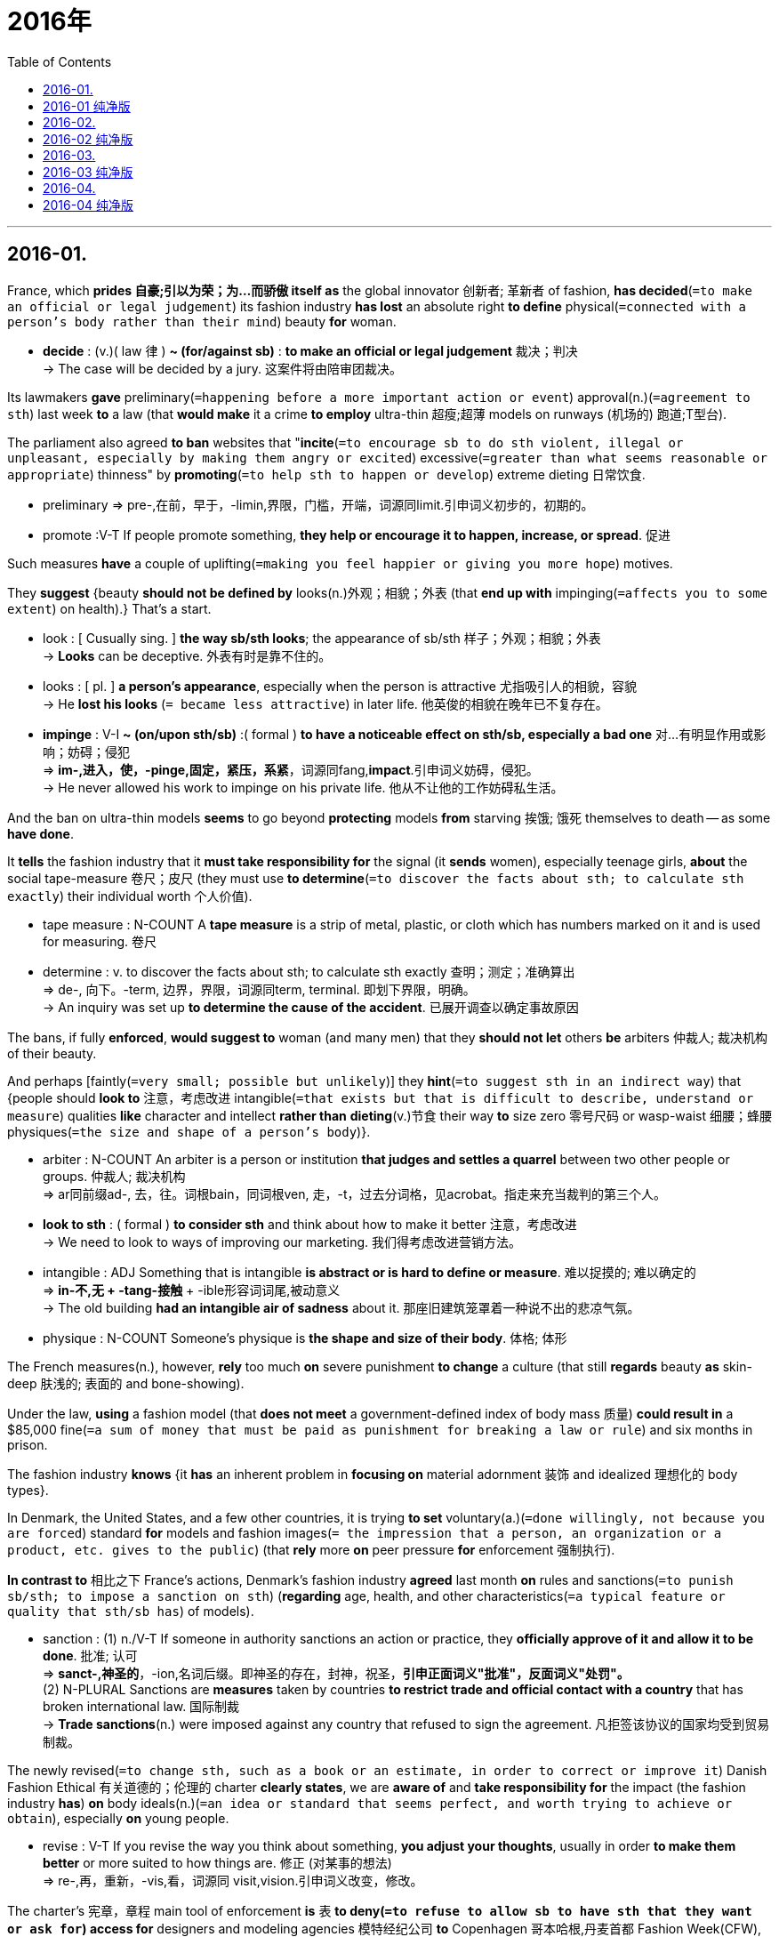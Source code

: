 
= 2016年
:toc:

---

## 2016-01.

France, which *prides 自豪;引以为荣；为…而骄傲 itself as* the global innovator 创新者; 革新者 of fashion, *has decided*(`=to make an official or legal judgement`) its fashion industry *has lost* an absolute right *to define* physical(`=connected with a person's body rather than their mind`) beauty *for* woman.
====
- *decide* : (v.)( law 律 ) *~ (for/against sb)* : *to make an official or legal judgement* 裁决；判决 +
-> The case will be decided by a jury. 这案件将由陪审团裁决。
====

Its lawmakers *gave* preliminary(`=happening before a more important action or event`) approval(n.)(`=agreement to sth`) last week *to* a law (that *would make* it a crime *to employ* ultra-thin 超瘦;超薄 models on runways (机场的) 跑道;T型台).

The parliament also agreed *to ban* websites that "*incite*(`=to encourage sb to do sth violent, illegal or unpleasant, especially by making them angry or excited`) excessive(`=greater than what seems reasonable or appropriate`) thinness" by *promoting*(`=to help sth to happen or develop`) extreme dieting 日常饮食.
====
- preliminary => pre-,在前，早于，-limin,界限，门槛，开端，词源同limit.引申词义初步的，初期的。
- promote :V-T If people promote something, *they help or encourage it to happen, increase, or spread*. 促进
====

Such measures *have* a couple of uplifting(`=making you feel happier or giving you more hope`) motives.

They *suggest* {beauty *should not be defined by* looks(n.)外观；相貌；外表 (that *end up with* impinging(`=affects you to some extent`) on health).}
That's a start.
====
- look : [ Cusually sing. ] *the way sb/sth looks*; the appearance of sb/sth 样子；外观；相貌；外表 +
-> *Looks* can be deceptive. 外表有时是靠不住的。

- looks : [ pl. ] *a person's appearance*, especially when the person is attractive 尤指吸引人的相貌，容貌 +
-> He *lost his looks* (`= became less attractive`) in later life. 他英俊的相貌在晚年已不复存在。

- *impinge* : V-I *~ (on/upon sth/sb)* :( formal ) *to have a noticeable effect on sth/sb, especially a bad one* 对…有明显作用或影响；妨碍；侵犯 +
=> *im-,进入，使，-pinge,固定，紧压，系紧*，词源同fang,*impact*.引申词义妨碍，侵犯。 +
->  He never allowed his work to impinge on his private life. 他从不让他的工作妨碍私生活。
====

And the ban on ultra-thin models *seems* to go beyond *protecting* models *from* starving 挨饿; 饿死 themselves to death -- as some *have done*.

It *tells* the fashion industry that it *must take responsibility for* the signal (it *sends* women), especially teenage girls, *about* the social tape-measure 卷尺；皮尺 (they must use *to determine*(`=to discover the facts about sth; to calculate sth exactly`) their individual worth 个人价值).
====
- tape measure : N-COUNT A *tape measure* is a strip of metal, plastic, or cloth which has numbers marked on it and is used for measuring. 卷尺
- determine : v. to discover the facts about sth; to calculate sth exactly 查明；测定；准确算出 +
=> de-, 向下。-term, 边界，界限，词源同term, terminal. 即划下界限，明确。 +
-> An inquiry was set up *to determine the cause of the accident*. 已展开调查以确定事故原因

====

The bans, if fully *enforced*, *would suggest to* woman (and many men) that they *should not let* others *be* arbiters 仲裁人; 裁决机构 of their beauty.

And perhaps [faintly(`=very small; possible but unlikely`)] they *hint*(`=to suggest sth in an indirect way`) that {people should *look to* 注意，考虑改进 intangible(`=that exists but that is difficult to describe, understand or measure`) qualities *like* character and intellect *rather than* *dieting*(v.)节食 their way *to* size zero 零号尺码 or wasp-waist 细腰；蜂腰 physiques(`=the size and shape of a person's body`)}.
====
- arbiter : N-COUNT An arbiter is a person or institution *that judges and settles a quarrel* between two other people or groups. 仲裁人; 裁决机构 +
=> ar同前缀ad-, 去，往。词根bain，同词根ven, 走，-t，过去分词格，见acrobat。指走来充当裁判的第三个人。

- *look to sth* : ( formal ) *to consider sth* and think about how to make it better 注意，考虑改进 +
-> We need to look to ways of improving our marketing. 我们得考虑改进营销方法。

- intangible : ADJ Something that is intangible *is abstract or is hard to define or measure*. 难以捉摸的; 难以确定的 +
=> *in-不,无 + -tang-接触* + -ible形容词词尾,被动意义 +
-> The old building *had an intangible air of sadness* about it. 那座旧建筑笼罩着一种说不出的悲凉气氛。

- physique : N-COUNT Someone's physique is *the shape and size of their body*. 体格; 体形
====

The French measures(n.), however, *rely* too much *on* severe punishment *to change* a culture (that still *regards* beauty *as* skin-deep 肤浅的; 表面的 and bone-showing).

Under the law, *using* a fashion model (that *does not meet* a government-defined index of body mass 质量) *could result in* a $85,000 fine(`=a sum of money that must be paid as punishment for breaking a law or rule`) and six months in prison.

The fashion industry *knows* {it *has* an inherent problem in *focusing on* material adornment 装饰 and idealized 理想化的 body types}.

In Denmark, the United States, and a few other countries, it is trying *to set* voluntary(a.)(`=done willingly, not because you are forced`) standard *for* models and fashion images(`= the impression that a person, an organization or a product, etc. gives to the public`) (that *rely* more *on* peer pressure *for* enforcement 强制执行).

*In contrast to* 相比之下 France's actions, Denmark's fashion industry *agreed* last month *on* rules and sanctions(`=to punish sb/sth; to impose a sanction on sth`) (*regarding* age, health, and other characteristics(`=a typical feature or quality that sth/sb has`) of models).
====
- sanction : (1) n./V-T If someone in authority sanctions an action or practice, they *officially approve of it and allow it to be done*. 批准; 认可 +
=> *sanct-,神圣的*，-ion,名词后缀。即神圣的存在，封神，祝圣，*引申正面词义"批准"，反面词义"处罚"。* +
(2) N-PLURAL Sanctions are *measures* taken by countries *to restrict trade and official contact with a country* that has broken international law. 国际制裁 +
-> *Trade sanctions*(n.) were imposed against any country that refused to sign the agreement. 凡拒签该协议的国家均受到贸易制裁。 +
====

The newly revised(`=to change sth, such as a book or an estimate, in order to correct or improve it`) Danish Fashion Ethical 有关道德的；伦理的 charter *clearly states*, we are *aware of* and *take responsibility for* the impact (the fashion industry *has*) *on* body ideals(n.)(`=an idea or standard that seems perfect, and worth trying to achieve or obtain`), especially *on* young people.
====
- revise : V-T If you revise the way you think about something, *you adjust your thoughts*, usually in order *to make them better* or more suited to how things are. 修正 (对某事的想法) +
=> re-,再，重新，-vis,看，词源同 visit,vision.引申词义改变，修改。
====

The charter's 宪章，章程 main tool of enforcement *is* 表 *to deny(`=to refuse to allow sb to have sth that they want or ask for`) access for* designers and modeling agencies 模特经纪公司 *to* Copenhagen 哥本哈根,丹麦首都 Fashion Week(CFW), which *is run by* the Danish Fashion Institute.

But [in general] it *relies on* a name-and–shame 公开指责 method of compliance(`=the practice of obeying rules or requests`).
====
- *To name and shame* is to "publicly say that a person, group or business has done something wrong".

- comply : V-I If someone or something complies with an order or set of rules, *they do what is required or expected*. 遵从 +
=> com-, 强调。-ple, 装满，满的，词源同full, fulfill. 即补足，顺从。拼写受ply影响。
====

{ *Relying on* ethical 道德上的 persuasion *rather than* law 目的状 *to address*(`=to think about a problem or a situation and decide how you are going to deal with it `) the misuse(`=the act of using sth in a dishonest way or for the wrong purpose`)) of body ideals} *may be* the best step 一步.

Even 更加 better *would be* 表 *to help* {*elevate*(`=to make the level of sth increase`) notions(`=an idea, a belief or an understanding of sth`) of beauty *beyond* the material standards of a particular industry}.
====
- *address (v.): ~ (yourself to) sth* ( formal ) : to think about a problem or a situation and *decide how you are going to deal with it* 设法解决；处理；对付 +
-> We must *address ourselves to the problem of* traffic pollution. 我们必须设法解决交通污染问题。

- notion : ~ *(that...)~ (of sth)* : *an idea, a belief or an understanding of sth* 观念；信念；理解
====

法国一向以作为全球时尚革新者为傲，如今它已决定其时尚产业已经失去了定义女性体型美的绝对权力。上周，法国的立法者初步通过了一部法律，该法律将使用超瘦模特上T型台走秀定为犯罪。法国议会还同意封禁那些推广极端的节食来诱使女性追求骨感体型的网站。

这些措施有几个积极的动机。它们表明美不应该由外貌来定义，因为追求外貌美最终会危害人的健康。这些措施只是反对追求骨感体型风气的一个开始。禁止使用超瘦模特的目的, 不仅仅是保护模特不因减肥而把自己饿死, ——有些模特就因减肥而饿死。还警告时尚产业：对于女性该用什么样的社会标尺来判定自己的个人价值这一问题，时尚产业给女性，尤其是未成年少女，传达了错误的信号，时尚产业必须为此负责。

如果完全执行该禁令，它会将向女性(以及很多男性)表明：不要让别人成为自己美的评判者。这些措施或许还隐约地暗示，人们应该注重个性和智力等无形的品质，而不是通过节食来达到“零号身材”或“黄蜂腰体型”。

然而，法国的这些举措过分依赖严厉的惩罚来改变时尚产业的文化，该文化依旧认为瘦到皮包骨是美。该法律规定，使用没有达到政府体质指数要求的时尚模特的后果是, 罚款8.5万美元, 和服刑6个月。时尚产业知道, 它们注重衣着打扮和理想体型的问题一直存在。丹麦、美国和其他一些国家的时尚产业, 试图为模特和时尚形象, 设定一个非强制性标准，该标准更多地依靠同辈压力来执行。

相比于法国的措施，上月，丹麦时尚产业同意了关于模特的年龄、健康和其他特征的规定和惩罚。最新修订的《丹麦时尚产业道德章程》明确规定：“我们已经意识到时尚产业给体型观念带来的影响，尤其是给年轻人带来的影响，我们应该对此负责。” 这个章程的主要执行方法是, 对于那些违反规定的设计师和模特经纪机构, 拒绝他们进入哥本哈根时尚周，该时尚周由丹麦时尚机构运作。

但总的来说，该举措依靠指名道姓的方法来确保该章程得到遵守。依靠道德规劝, 而不是法律手段来矫正理想体型的错误观点, 或许才是最好的办法。更好的措施就是有助于提升美的概念，使之超越某一特定产业的物质标准。

---


== 2016-01 纯净版

France，which *prides itself as* the global innovator of fashion, *has decided* {its fashion industry *has lost* an absolute right *to define* physical beauty for women}. Its lawmakers *gave preliminary approval* last week *to* a law (that *would make it a crime* to employ ultra-thin models on runways). The parliament also *agreed* *to ban* websites (that “*incite* excessive thinness” *by promoting* extreme dieting).

Such measures *have* a couple of uplifting motives. They *suggest* {beauty *should not be defined by* looks(n.) that *end up* impinging on health}. That’s a start. And the ban on ultra-thin models *seems to go beyond* protecting models from starving themselves to death -- as some have done. It *tells* the fashion industry that {it *must take responsibility for* the signal (it *sends* women, especially teenage girls), about the social tape-measure (they *must use* to determine(v.) their individual worth)}.

The bans, if *fully enforced*, *would suggest to* women (and many men) that {they *should not let* others *be* arbiters of their beauty}. And perhaps faintly, they *hint* that {people *should look to* intangible qualities (*like* character and intellect) *rather than* *dieting their way to* size zero or wasp-waist physiques}.

The French measures, however, *rely too much on* severe punishment *to change* a culture that *still regards beauty as* skin-deep-and bone-showing. Under the law, `主` *using* a fashion model that *does not meet a government-defined index* of body mass `谓` *could result in* a $85,000 fine and six months in prison.

The fashion industry *knows* {it *has* an inherent problem *in* focusing on material adornment and idealized body types}. In Denmark, the United States, and a few other countries, *it is trying to set voluntary standards for* models and fashion images that *rely more on* peer pressure for enforcement.

*In contrast to* France’s actions, Denmark’s fashion industry *agreed [last month] on* rules and sanctions (*regarding* the age, health, and other characteristics of models). The newly revised Danish Fashion Ethical Charter *clearly states*: ”*We are aware of and take responsibility for* the impact the fashion industry *has* on body ideals, especially *on* young people”. The charter’s main tool of enforcement *is* `表` *to deny access for* designers and modeling agencies *to* Copenhagen Fashion Week (CFW), which *is run by* the Danish Fashion Institute. But [in general] it *relies on* a name-and-shame method of compliance.

`主` *Relying on* ethical persuasion *rather than* law *to address* the misuse of body ideals `系` *may be* the best step. Even better *would be* `表` *to help elevate* notions of beauty *beyond* the material standards of a particular industry.

---

## 2016-02.

[For the first time in history] *more* people live in towns *than* in the country. [In Britain] this *has had* a curious result.

While polls 民意测验 *show* {Britons 英国人；不列颠人 *rate*(`=to have or think that sb/sth has a particular level of quality, value, etc`) "the countryside" *alongside* the royal family, Shakespeare and the National Health Service (NHS) *as* what makes them proudest 自豪的(proud的最高级) of their country}, this *has* limited(a.) political support.
====
- curious : ~ (that...) *strange and unusual* 稀奇古怪；奇特；不寻常 +
=>  -cur-关心 + -i- + -ous形容词词尾
- *rate : (v.) ~ sb/sth (as) sth /~ as sth* : to have or think that sb/sth has a particular level of quality, value, etc. 评估；评价；估价
====

民意调查显示，尽管英国人把“乡村”与英国皇室、莎士比亚和国民医疗服务制度一起当成英国的四大骄傲，但英国人的这种观点只得到了有限的政治支持。

A century ago Octavia Hill(人名) *launched* the National Trust 全国托管协会（负责管理并保护英格兰、威尔士及北爱尔兰的历史遗迹或自然景观） *not* to rescue(v.) stylish houses *but* to save(v.) "the beauty of natural places *for* everyone forever."
*It* was specifically(adv.)(`=connected with or intended for one particular thing only`) *to provide* city dwellers *with* spaces for leisure (where they *could experience*(`=to have and be aware of a particular emotion or physical feeling`) "a refreshing air)." Hill's pressures [later] *led to* the creation of national parks and green belts.

They *don't make* countryside any more, and [every year] concrete *consumes*(v.)(=to eat or drink sth) more of it.
It *needs* constant guardianship(`=the state or position of being responsible for sb/sth`).

====
- National Trust : 国民托管组织英国保护名胜古迹的私人组织
- stylish : a. ( approving ) *fashionable; elegant and attractive* 时髦的；新潮的；高雅的；雅致的
- dweller : ( especially in compounds 尤用于构成复合词 ) *a person* or an animal *that lives in the particular place* that is mentioned 居民；居住者；栖身者
- leisure : n. *time* that is spent *doing what you enjoy* when you are not working or studying 闲暇；空闲；休闲
- refreshing : a. *making you feel less tired or hot* 使人精力充沛的；使人凉爽的; 使人感到清爽的; 使人精神恢复的
- *pressure : n. ~ (for sth) /~ (on sb) (to do sth)* : *the act of trying to persuade or to force sb to do sth* 催促；要求；呼吁；强迫
- consume : V-T To consume an amount of fuel, energy, or time means *to use it up*. 消耗 消耗，耗费燃料、能量、时间等
- guardianship : n. ( formal ) ( law 律 ) *the state or position of being responsible for sb/sth* 监护；监护地位；监护人
====

一个世纪前，奥克塔维亚·希尔发起成立了国民托管组织，此举不是去挽救那些雅致的房屋，而是“为所有人永久保存自然之地的美”。
此举是专门为城市居民提供休闲空间，在那里他们可以呼吸新鲜空气。
后来，由于希尔的助推，促成了各种国家公园和绿化带的建立。
而现在，公园和绿化带不再造就乡村，相反，混泥土建筑每年侵占更多的乡村。
乡村需要持续的保护。


[At the next election] none of the big parties *seem likely* to endorse(v.)(`=to say publicly that you support a person, statement or course of action`) this sentiment(`=a feeling or an opinion, especially one based on emotions`).

The Conservatives' 保守的；守旧的;保守党的 planning reform ① *explicitly gives* rural development *priority(n.) 优先；优先权；重点 over* conservation(`=saving and protecting the environment`), even ② *authorizing*(`=to give official permission for sth, or for sb to do sth`) "off-plan 楼花(房屋尚未建, 只有设计图可看的)" building (where local people *might object*(`=to say that you disagree with, disapprove of or oppose sth`)).

The concept of sustainable(`=that can continue or be continued for a long time`) development 可持续发展 *has been defined as* profitable(`=gives sb an advantage`).
====
- endorse : V-T If you endorse someone or something, *you say publicly that you support or approve of them*. 公开支持; 赞同  +
=> en-, 进入，使。-dors, 背，见dorsal. 财务术语，即在背后签字。
- sentiment : n. ( formal ) *a feeling or an opinion, especially one based on emotions* 基于情感的观点，看法；情绪
- priority :(n.) PHRASE If you *give priority to* something or someone, *you treat them as more important* than anything or anyone else. 优先考虑
====

但在下一届选举中，几个大党都不太可能支持这一观点。
保守党的规划改革明确表示, 要给予乡村开发, 而不是乡村保护优先权，该改革方案甚至批准了建造项目，但遭到了当地人的反对。
可持续发展观, 已经被定义成了有利可图的发展。

Labour 英国工党 *likewise(`=the same; in a similar way`) wants* to discontinue(v.)(`=to stop doing, using or providing sth, especially sth that you have been doing, using or providing regularly`) local planning where councils(`=a group of people who are elected to govern an area such as a city or county`) *oppose*(`=to disagree strongly with sth. and try to change it or prevent it from succeeding`).

The Liberal Democrats 自由民主党 *are* silent.

Only `主` Ukip 英国独立党, *sensing*(`=to become aware of sth`) its chance, `谓` *has sided with* those (*pleading 恳求；央求 for* a more considered(`=careful thought`) approach *to using* green land).

Its Campaign (*to Protect* Rural England) *struck* terror(`=a feeling of extreme fear`) *into* many local Conservative parties.
====
- council : n. a group of people *who are elected to govern an area* such as a city or county 市、郡等的政务委员会，地方议会
- *strike fear, etc. into sb/sb's heart* : ( formal ) to make sb be afraid, etc. 使某人感到恐惧等
====

工党同样也想终止那些遭到地方议会反对的地方性规划。而自由民主党则保持沉默。只有英国独立党, 支持那些呼吁政府在使用绿地方面要深思熟虑的人，因为他们觉得自己的机会来了。该党的“保护英国乡村运动”使许多地方性保守党胆战心惊。

`主` The sensible place *to build* new houses, factories and offices `系` *is* where (people are), in cities and towns where infrastructure *is* in place(`=in the correct position; ready for sth`).

The London agents Stirling Ackroyd recently *identified* enough sites for half a million houses in the London area [alone 独自地], with no intrusion(`=the act of entering a place which is private or where you may not be wanted`) on green belt.

{What is true of London} *is* 表 even truer of the provinces省份.
====
-  *in place* :  ( also *into place* ) in the correct position; ready for sth 在正确位置；准备妥当 +
-> *All the arrangements are now in place* for their visit. 他们来访的一切都安排就绪了。

- *identify : v. ~ sb/sth (as sb/sth)* : *to recognize sb/sth* and be able to say who or what they are 确认；认出；鉴定 / (2) *to find or discover sb/sth* 找到；发现 +
-> She was able to identify her attacker. 她认出了袭击她的人。

- intrusion : the act of *entering a place* which is private or where you may not be wanted 闯入；侵入
====

乡村的新住房、工厂和办公室, 明显应该建在人聚居的地方，城镇的则要建在基础设施完善的地方。
最近，伦敦房地产中介公司“Stirling Ackroyd”在伦敦找出了足够多的建设地点，这些地方能够建设五十万套住房，且不会侵占绿化带。
如果在伦敦市都能如此，那么在其他省份就更能如此了。


The idea (that "housing crisis"  *equals* "concreted meadows") *is* pure lobby talk.
The issue *is* 表 *not* the need for more houses *but*, as always, where to put them.

*Under* lobby pressure, George Osborne *favours*(`=like or support`) rural new-build *against* urban renovation 革新；修理；恢复活力 and renewal(n.)(`=sth begins again after a pause or an interruption`).
He *favours* out-of-town 城外的; 城郊的 shopping sites *against* high streets 大街；主要街道. +
This is 表 *not* a free market *but* a biased 有偏见的 one.
Rural towns and villages *have grown* and *will always grow*.
They *do so best* [where 在…的地方；在…情况下 ① building *sticks 粘贴；粘住 to* their edges and ② *respects* their character].
====
- *lobby talk* : 噱头，游说之词
- renewal : N-SING If there is a renewal of an activity or a situation, *it starts again*. 重新开始; 恢复
====

“住房危机”等同于“混泥土草地”的这个想法是纯粹的游说说辞。 真正的问题不在于需要更多的住房，而是像以往一样，在哪里建设它们。 +
迫于游说压力，乔治·奥斯本选择支持在乡村建设新住房，而不是对城镇进行改造和翻新。他支持在远离城镇的地方, 而不是商业大街上建设购物中心。这种做法可不是自由的市场行为，而是存在偏见的市场行为。乡镇和乡村已经得到了发展，并将一直发展下去。当把高楼大厦保持在城镇和乡村的边缘，尊重它们的特色时，城镇和乡村才能发展得最好。


We *do not ruin* urban conservation(`=protecting the environment`) areas. Why *ruin* rural ones?
Development should *be planned*, not *let rip* 撕; 撕裂.

After the Netherlands 荷兰, Britain is Europe's most crowded country. Half a century of town and country planning *has enabled* it *to retain* an enviable 令人羡慕的；引起忌妒的 rural coherence(`=the situation in which all the parts of sth fit together well`), while still *permitting*(`=allow it to happen`) low-density urban living(`=a way or style of life`).

There is *no doubt* of the alternative 可供选择的事物 -- the corrupted(`=to change the original form of sth, so that it is damaged or spoiled in some way`) landscapes of southern Portugal 葡萄牙, Spain or Ireland.

{Avoiding this *rather than* promoting it} *should unite* the left and right of the political spectrum 谱；光谱.

我们没有毁坏城镇的保护区域。却为什么要去毁坏乡村的保护区域?开发前需要规划，而不任其发展。 +
英国是继荷兰之后欧洲第二拥挤的国家。但半世纪以来，合理的城乡规划使英国得以保留令其他国家羡慕的乡村协调性，同时还允许低密度的城镇人口。
不进行合理规划所带来的后果是毋庸置疑的——无序的乡村建设使得葡萄牙南部，西班牙或爱尔兰的某些地带遭到破坏就是实例。
应该联合英国的左派和右派势力, 来避免无序的乡村建设这一政策，而不是支持无序的乡村发展这一政策。

---

== 2016-02 纯净版

[For the first time in history] more people live in towns *than* in the country. [In Britain] this *has had* a curious result. While polls *show* {Britons *rate* ”the countryside” *alongside* the royal family, Shakespeare and the National Health Service (NHS) *as* what makes them proudest of their country}, this *has* limited(a.) political support.

[A century ago] Octavia Hill *Launched* the National Trust *not* to rescue stylish houses *but* to save “the beauty of natural places for everyone forever”. It *was* `表` specifically *to provide* city dwellers *with* spaces for leisure where they *could experience* “a refreshing air.” Hill’s pressure(n.) later *led to* creation of national parks and green belts. They *don’t make countryside [any more]*，and [every year] concrete *consumes* more of it . It *needs* constant guardianship.

[At the next election] none of the big parties *seem likely* to endorse(v.) this sentiment. The conservatives’ planning reform *explicitly gives* rural development *priority(n.) [over* conservation]， even *authorising* “off-plan” building where local people *might object*. The concept of sustainable development *has been defined as* profitable. Labour *likewise(ad.) wants to discontinue* local planning where councils *oppose* development. The Liberal Democrats *are* silent. Only `主` Ukip, *sensing* its chance, `谓` *has sided with* those (*pleading for* a more considered approach *to using* green land). Its Campaign (*to Protect* Rural England) *struck terror into* many local conservative parties.

`主` The sensible place *to build* new houses，factories and offices `系` *is* where people are，in cities and towns where infrastructure *is* in place. The London agents Stirling Ackroyd *recently identified* enough sites *for* half a million houses [in the London area] [*alone*]，with no intrusion on green belt. What is true of London `系` *is* even truer of the provinces.

The idea (that "housing crisis" *equals* “concreted meadows”) *is* pure lobby talk. The issue *is not* the need for more houses *but*, as always，where to put them. Under lobby pressure，George Osborne *favours* rural new-build *against* urban renovation and renewal. He *favours* out-of-town shopping sites *against* high streets . This *is not* a free market *but* a biased one. Rural towns and villages *have grown and will always grow*. They *do so best* where building *sticks to* their edges /and *respects* their character. We *do not ruin* urban conservation areas. Why *ruin* rural ones? Development *should be planned*, *not let rip*. After the Netherlands, Britain *is* Europe’s most crowed country. Half a century of town and country planning *has enabled* it *to retain* an enviable rural coherence, while *still permitting* low-density urban living. There is no doubt of the alternative -- the corrupted landscapes of southern Portugal, Spain or Ireland. `主` Avoiding this *rather than* promoting it `谓` *should unite* the left and right of the political spectrum.


---

## 2016-03.

"There *is* one and only one social responsibility of business" *wrote* Milton Friedman, a Nobel Prize-winning economist

"That is, *to use* its resources and *engage in* activities (*designed to increase* its profits)."

But [even if you ① *accept* Friedman's premise(n.)前提；假定 and ② *regard* corporate social responsibility(CSR) policies *as* a waste of shareholders's money], things *may not be* absolutely clear-cut(`=easy to recognize and quite distinct`).

New research *suggests* that {CSR *may create* monetary(a.)(`=connected with money, especially all the money in a country`) value *for* companies [时间状 at least when they *are prosecuted(`=to officially charge sb with a crime in court`) for* corruption]}.
====
- premise : (n.) ( BrE also prem·iss ) ( formal ) *a statement or an idea* that forms the basis for a reasonable line of argument 前提；假定 +
=> 来自古法语premisse,来自拉丁语premissa,前提，假设，在前面的论断，来自pre-,在前，早于，-miss,送出，提出，词源同mission,emit.在法律文件中意为前面陈述之事，描述物，通常指土地或房屋，因而引申该词义。 +
-> a false premise 错误的前提
====

诺贝尔经济学奖得主、经济学家米尔顿·弗里德曼写道，企业社会责任有且仅有一种，“那就是，利用自身资源从事能让其获利的各种活动。”
但是即使你同意弗里德曼的这种假设性的观点，并且认为企业社会责任政策是浪费股东的金钱，事情却并非完全如此清晰。
新的研究表明，至少企业因腐败而被起诉的时候，企业社会责任或许能为企业创造经济价值。

The largest firms (in America and Britain together) *spend* more than $15 billion a year *on* CSR, *according to* an estimate(`=you make an approximate judgment or calculation of it.`) *by* EPG, a consulting firm.

This *could add* value *to* their businesses [in three ways].
First, consumers *may take* CSR spending *as* a "signal" (that a company's products *are* of high quality). +
Second, customers *may be* willing *to buy* a company's products [*as* an indirect way *to donate(`=to give money, food, clothes, etc. to sb/sth, especially a charity`) to* the good causes(n.)(`=an aim or principle which a group of people supports or is fighting for.`) (it *helps*)]. +
And third, [*through* a more diffuse(a.)(`=spread over a wide area`) "*halo 绘画等中环绕圣人头上的光环，光轮 effect*"],  `主` whereby(`=by which; because of which`) its good deeds(`=a thing that sb does that is usually very good or very bad`) `谓` *earn* it greater consideration(`=the act of thinking carefully about sth`) *from* consumers and others.

Previous studies (on CSR) *have had* trouble (*differentiating* 区分；辨别 these effects) [because consumers can *be affected by* all three].
====
- causes : N-COUNT A cause is *an aim or principle* which a group of people supports or *is fighting for*. 奋斗目标; 事业 +
-> Refusing to have one leader *has not helped the cause*.  拒绝接受领导无益于该事业。

- diffuse : a./v. *spread over a wide area* 弥漫的；扩散的；漫射的 +
=> *dis-, 分开，散开。-fus, 流，涌*，词源同fusion, confuse. 即光线向不同方向流出，漫射开。 +
-> a diffuse community 居住分散的社群

- deed :N-COUNT A deed is *something that is done*, especially something that is very good or very bad. 行为

- whereby : adv. ( formal ) *by which; because of which* 凭此；借以；由于 +
-> The company operates an arrangement *whereby* employees may select any 8-hour period between 6 a.m. to 8 p.m. to go to work.
====

该公司做出了一种安排，据此员工可以在上午6点到晚上8点之间任意选择8个小时去上班。

据咨询公司“EPG”估算，英美两国的大公司每年合计在企业社会责任上的花费, 超过150亿美元。
这能从三个方面给他们的企业增加价值。
第一，消费者可能会把企业的企业社会责任开销, 当做是一个“信号”，即这一公司的产品质量上乘。
第二，消费者可能愿意购买这一公司的产品，算是间接地为该公司所支持的事业贡献力量。
第三，通过更广泛的“光环效应”，这一公司的善行, 能让消费者和其他人在有购买需求时, 能更多地考虑该公司。
因为消费者可能是受到了以上三个方式的影响，所以先前对企业社会责任的研究, 难以区分这三种方式的影响。


A recent study *attempts* *to separate* them *by looking at* bribery(n.) prosecutions(`=the process of trying to prove in court that sb is guilty of a crime`) *under* American's Foreign Corrupt Practices Act(FCPA) 反海外腐败法.
====
- prosecution => pro-前 + -secut-跟随 + -ion名词词尾
====

It *argues* that {since prosecutors 起诉人; 检察官 *do not consume*(`=to use sth, especially fuel, energy or time`) a company's products *as* part of their investigations, they could *be influenced only by* the halo effect}.

The study *found* that, among prosecuted firms, those (with the most comprehensive CSR programmes(`=a plan of things that will be done or included in the development of sth`)) *tended to get* more lenient(a.)(`=not as strict as expected when punishing sb or when making sure that rules are obeyed`) penalties.
====
- lenient => 来自拉丁语lenis,温和的，宽容的，词源同let,lassitude.
====


Their analysis *ruled out*(`= to state that sth is not possible or that sb/sth is not suitable 不考虑; 排除`) the possibility that (*it was* firm's political influence, *rather than* their CSR stand(`=an attitude towards sth or an opinion that you make clear to people), *that* accounted for 导致; 解释 the leniency(`=a lenient attitude or lenient behaviour`))): Companies (that *contributed more to* political campaigns) *did not receive* lower fines.

In all, the study *concludes* that {*whereas* 用以比较或对比两个事实; 然而，但是，尽管 prosecutors *should only evaluate*(`=consider sth in order to make a judgment`) a case *based on* its merits, they *do 的确 seem* *to be influenced by* a company's record in CSR}.
====
- prosecute : V-T/V-I If the authorities prosecute someone, *they charge them with a crime and put them on trial*. 对…提起公诉; 提起公诉 +
=> 来源于拉丁语中由前缀 *pro-(前)和动词sequi(跟随)* 组成的复合动词prosequi(追踪)。 词根词缀： pro-前 + -secut-跟随 + -e → 追踪→告发

- lenient : ADJ When someone in authority is lenient, *they are not as strict or severe as expected*. 宽大的 +
=> 来自拉丁语lenis,温和的，宽容的，词源同let,lassitude. +
-> a lenient sentence/fine 从宽的判刑╱罚款
====

最近的一项研究, 试图区分这三种方式的影响，它所用的方法就是, 研究因违反《美国反海外腐败法》而遭到行贿起诉的案例。
研究认为，由于检察官并不购买那些作为其调查部分的公司产品，因此他们只能受到“光环效应”的影响。
这项研究发现，在被起诉的公司当中，那些拥有最全面的企业社会责任项目的企业, 往往会从轻处罚。
他们的分析排除了这样的可能性，即：是当事公司的政治影响力，而非他们的企业社会责任立场, 才让它获得了较轻的处罚，因为那些支持政治运动更多的公司, 并没有得到更低的罚金。
总之，这个研究的结论是：虽然检察官在评估一个案件时，应该基于其功绩，实际上还是受到了公司企业社会责任记录的影响。


"We *estimate* that { `主` *either* ① *eliminating* a substantial(`=large in amount, value or importance`) labour-rights concern(n.), such as child labour, *or* ② *increasing* corporate giving 给予物 by about 20% `谓` *result in* fines(n.) (that generally *are* 40% lower *than* the typical punishment for *bribing*(v.)foreign officials).}" *says* one researcher.
====
- substantial =>  sub-下,低 + -st-站立,放置 + -ant形容词词尾 + -ial形容词词尾. /substance,基础，根据，-al,形容词后缀。引申比喻义大量的，重大的。拼写比较 space,spatial.
====

Researchers *admit*(`=to agree, often unwillingly, that sth is true`) that {their study ① *does not answer the question at* how much businesses *ought to spend on* CSR. Nor ② *does* it *reveal* {how much companies *are banking on*(`=to rely on sb/sth`) the halo effect, *rather than* the other possible benefits, when they *decide* their do-gooding policies}}.

But at least *they have demonstrated(`=to show sth clearly by giving proof or evidence`) that* when companies *get into trouble with* the law, evidence of good character *can win(v.) them* a less costly punishment.

其中的一位研究者说：“我们估计，要么消除一个实质性的劳工权益问题，例如童工问题，要么增加20%的企业捐赠，都会促成罚金减少，一般要比因贿赂外国官员而造成的典型罚款低40%。”
研究者们承认, 他们的研究没有解决的问题是：针对企业社会责任, 各大企业到底该支出多少费用。也没有揭露当企业做慈善方面的决策时，会有多看重“光环效应”，而非其他潜在收益。
但至少他们证明了一点，当企业遇到法律问题时，自身良好品质的证据, 将让企业付出更少的罚金。

---

== 2016-03 纯净版

“There is on and only one social responsibility of business,” wrote Milton Friedman, a Nobel prize-winning economist, “That is, *to use* its resources /and *engage in* activities *designed to increase* its profits.” But even if you *accept* Friedman’s premise /and *regard* corporate social responsibility (CSR) policies *as* a waste of shareholders’ money, things *may not be* absolutely clear-cut. New research *suggests* that {CSR *may create* monetary value for companies -- at least when they *are prosecuted for* corruption}.

The largest firms in America and Britain together *spend* more than $15 billion a year *on* CSR, *according to an estimate by* EPG, a consulting firm. This *could add value to* their businesses in three ways. First, consumers *may take* CSR spending *as* a “signal” that a company’s products *are* of high quality. Second, customers *may be willing to buy* a company’s products [as an indirect way] *to donate to* the good causes it helps. And third, through a more diffuse “halo effect,” whereby its good deeds *earn* it 双宾 greater consideration from consumers and others.

Previous studies on CSR have had trouble *differentiating* these effects because consumers *can be affected by* all three. A recent study *attempts to separate* them *by looking at* bribery prosecutions under America’s Foreign Corrupt Practices Act (FCPA). It *argues* that {since prosecutors *do not consume* a company’s products *as part of* their investigations, they *could be influenced only by* the halo effect}.

The study *found* that, among prosecuted firms, {those with the most comprehensive CSR programmes *tended to get* more lenient penalties}. Their analysis *ruled out* the possibility 同位 that *it was* firm’s political influence, *rather than* their CSR stand, that *accounted for* the leniency: `主` Companies that *contributed more to* political campaigns `谓` *did not receive* lower fines.

In all, the study *concludes* that {whereas prosecutors *should only evaluate* a case *based on* its merits, they *do seem to be influenced by* a company’s record in CSR}. “We *estimate* that {`主` *either* eliminating(v.) a substantial labour-rights concern , such as child labour, *or* increasing(v.) corporate giving(n.) [by about 20%] `谓` *results in* fines that generally *are* 40% lower *than* the typical punishment for *bribing* foreign officials}”, says one researcher}.

Researchers *admit* that {① their study *does not answer* the question of how much businesses *ought to spend on* CSR. ② *Nor does it reveal* how much companies *are banking on* the halo effect, *rather than* the other possible benefits, when they *decide* their do-gooding policies}. But at least they *have demonstrated* that when companies *get into trouble with* the law, evidence of good character *can win* them less costly punishment.


---

## 2016-04.

There *will* eventually *come a day* when The New York Times *ceases to publish stories* on newsprint.
{Exactly when that day *will be*} 表 *is* a matter of debate(`=an argument or discussion expressing different opinions`). "Sometime in the future," the paper's publisher *said* back in 2010.

*Nostalgia(n.)(`=a feeling of sadness mixed with pleasure and affection when you think of happy times in the past`) for* ink on paper *and* the rustle(n.)(`=a light dry sound like leaves or pieces of paper moving or rubbing against each other`) of pages *aside* 用于名词后,除…以外, there's plenty of incentive(n.)(`=something that encourages you to do sth`) *to ditch*(=to get rid of sth) print.

====
- nostalgia : N-UNCOUNT Nostalgia is *an affectionate feeling (you have for the past)*, especially for a particularly happy time. (尤指对幸福时光的) 怀旧 +
=> 来自希腊语*nostos,回家，家乡*，来自PIE*nes,我们，*词源同nostrum,our,us.引申词义我们的家，家园，-algia,疾痛，痛苦*，词源同neuralgia,myalgia.引申词义思乡，怀旧。

- Nostalgia(n.)怀旧；念旧 for ... *aside*. 中的aside, 意思相当于是"如果不考虑对...的怀旧因素"

- aside : adv. used after nouns *to say that except for one thing, sth is true* *用于名词后除…以外* +
-> Money worries *aside*, things are going well. *除了*钱令人发愁外，事情进展顺利。

- ditch : V-T If you ditch something that you have or are responsible for, *you abandon it or get rid of it, because you no longer want it*. 丢弃 +
-> I can't bring myself *to ditch him* and start again.
我不能说服自己抛弃他，又重新开始。
====

The infrastructure (required *to make* a physical newspaper) — printing presses 报纸, delivery(n.)(`=the act of taking goods, letters, etc. to the people they have been sent to`) trucks -- *isn't* just expensive; it's excessive(a.) *at a time* when online-only 纯网络的 competitors *don't have* the same set of financial constraints(`=a thing that limits or restricts sth, or your freedom to do sth`).
====
- constraint : N-COUNT A constraint is *something that limits or controls what you can do*. 限制
====
如今纸质印刷所需要的设施，如印刷机和运送卡车，不仅仅是十分昂贵的, 它也是过量不必要的，因为网络报纸竞争对手根本不会在这些基础设施上花费，也不会遇到此类经济困境.

Readers *are migrating away from* print [anyway (ad.)无论如何，反正]. And *though* print ad sales still *dwarf*(`=to make sth seem small or unimportant compared with sth else`) their online and mobile counterparts, revenue(`=the money that a government receives from taxes or that an organization, etc. receives from its business`) from print *is still declining*.

Overhead(`=regular costs that you have when you are running a business or an organization, such as rent, electricity, wages, etc`) *may be* high /and circulation 报刊发行量，销售量 lower, but *rushing* *to eliminate* its print edition(`=the total number of copies of a book, newspaper or magazine, etc. published at one time`) *would be* a mistake, *says* BuzzFeed CEO Jonah Peretti.

====
- overhead (美国英语用单数overhead, 英国英语用复数overheads) : a. [ only before noun ] connected with *the general costs of running a business* or an organization, for example paying for rent or electricity 经费的；管理费用的 +
-> overhead costs 营运开支

- *eliminate* : v. *~ sth/sb (from sth)* : *to remove or get rid of* sth/sb 排除；清除；消除 +
-> Credit cards *eliminate the need* to carry a lot of cash. 有了信用卡就用不着携带很多现金。
====

Peretti *says* {the Times *shouldn't* waste time *getting out of*(`=you do not want to do, you succeed in avoiding doing it`) the print business, but *only if* they *go about(`=you approach it and deal with it`) doing* it [the right way]}. +
"*Figuring out* a way (*to accelerate*(`=to happen or to make sth happen faster or earlier than expected`) that transition 转型) *would make sense* for them," he said, "but [if you *discontinue* it], you're going *have* your most loyal customers *really upset(a.)(`=unhappy or disappointed because of sth unpleasant that has happened`) with you*."
====
- go about doing sth. 着手做某事
- *have sb.+adj. 表示“使某人处于某种态”。*
====

Sometimes that's worth *making a change* anyway 不管怎样 (用以表示某陈述是事实).
Peretti *gives the example of* Netflix *discontinuing* its DVD-mailing service *to focus on* streaming. "It *was seen as* blunder(`=a stupid or careless mistake`)," he said. The move *turned out to be* foresighted(a.)(`=ability to see what is likely to happen in the future and to take appropriate action`).

And if Peretti were *in charge* at the Times?
"I *wouldn't pick* a year *to end* print," he said "I *would raise prices* and *make it into* 把…制成；使…变为 more of a legacy 遗产 product."

The most loyal(a.)(`=remaining faithful to sb/sth and supporting them or it`) customers *would still get* the product they favor, the idea *goes*, and they'd *feel like* {they *were helping* sustain(v.)(`=to provide enough of what sb/sth needs in order to live or exist`) the quality of something they *believe in*}.

"So if you'*re overpaying(`=to pay sb too much; to pay sb more than their work is worth`) for* print, you *could feel like* you *were helping*," Peretti said.
"Then *increase* it [at a higher rate] [each year] and essentially 本质上；根本上 *try to generate* additional revenue."

In other words, if you'*re going to make* a print product, *make* it *for* the people who *are* already obsessed(a.)(`= to completely fill your mind so that you cannot think of anything else, in a way that is not normal`) with it.
Which *may be* what the Times *is doing* already.
====
- obsessed : ADJ If someone is *obsessed(a.) with* a person or thing, they keep thinking about them and find it difficult to think about anything else. 受困扰的; 对…痴迷的
- obsess : V-T/V-I If *something obsesses you* or if *you obsess about something*, *you keep thinking about it* and find it difficult to think about anything else. 困扰; 心神不宁;使痴迷；使迷恋；使着迷 +
-> *ob-,在上，表强调，-sess,坐*，词源同sit,assess,session.即坐上去的，用于指传说中鬼神附体或着魔，引申词义痴迷，着迷。
====

*Getting* the print edition [seven days a week] `谓` *costs* nearly $500 a year -- more than *twice as much as* a digital -- only subscription(`=an amount of money you pay, usually once a year, to receive regular copies of a newspaper or magazine, etc.; the act of paying this money`).
====
- 表倍数: *times＋as＋形容词（或much）或副词原级＋as*... +
-> The big box is *four times as heavy as* the small one. 大箱子是小箱子的四倍重。 +
*用times表示倍数时，一般只限于表示包括基数在内的三倍或三倍以上的数。表示两倍可以用twice 或 double，一倍用once。* +
-> Ten is *twice as much as* five. 十是五的两倍。 +
-> She’s *twice/ double* my age. 她的年龄是我的两倍。
====



"It's a really hard thing *to do*/ and it's a tremendous(`=very great`) luxury(`=a pleasure or an advantage that you do not often have`) that BuzzFeed *doesn't have* a legacy(n.)遗产 business," Peretti *remarked*(`=you say something about it`).

"But we're going to *have* questions *like that* 同位语从句 where we *have* things (we're doing) (that *don't make sense*) [when the market *changes* and the world *changes*]. +
我们会遇到很多问题，例如当市场和世界变化时，我们哪些地方的努力是没有意义的。 +

In those situations, it's better *to be* more aggressive *than*  less aggressive."
====
- 同位语从句中的 主句是 where (do)we have *things*, 然后使用两个定语从句we're doing和don’t make *sense来修饰things*
====


终有那么一天，《纽约时报》会停止在报纸上出版新闻报道。但究竟会在哪天到来就需要辩论一番了。该报的出版商曾在2010年这样说道：“或许在将来的某一天吧。”
撇开对油墨字纸张和翻页的沙沙声的怀念，舍弃纸质版的动机还是很充分的。如今做一份纸质版报纸所需要的印刷机、配送卡车等硬件设施, 不只是贵。在这个只出版电子版的同行报纸, 都没有这种资金限制的时代，这些硬件设施的开支算是离谱了。反正读者正在从纸质版转移到电子版。
尽管纸质版报纸的广告销售额, 仍让在线和移动报纸相形见绌，但是纸质版报纸的收入, 仍在下滑。

“BuzzFeed”首席执行官乔纳·佩雷蒂说道：尽管日常开支会很高，同时发行量持续走低，但贸然停止纸质版, 将会铸成大错。
佩雷蒂说，《纽约时报》不该浪费时间去想着如何停止纸质版，而应该找到一种正确的方法去解决这件事。
他还说，“对《纽约时报》来说，花时间去想出一个能加快其转型的办法, 才是有意义的，但如果《纽约时报》决定不再出版纸质版，那么这将让该报的最忠诚的顾客们失望至极”

但不管怎样，有时候转型还是很值得的。
佩雷蒂给出了“Netflix”终止向顾客邮寄DVD业务，而专注去做流媒体的例子。他说，当时那被看做是愚蠢的错误。但此举证明是很有先见之明的。

如果佩雷蒂负责《纽约时报》，他会有何行动? 他说，我不会选择在某一年停止出版纸质版，相反，我不仅要提高价格，还要将它变为一种可以传承的产物。
这样，那些最忠诚的顾客们, 依旧会买他们一直喜欢的产品，产品的思想就能传播，并且他们会觉得这是在支持他们所信任的产品保持质量。
“因此，如果继续高价购买纸质报纸，人们会觉得自己是在伸出援手，”佩雷蒂说道。 “然后每年使其价格以比较高比率增长，以此获得额外收入”。
换句话说，如果你想做一份纸质版报纸，那就选择那些已经痴迷于它们的人吧。
这或许也是《纽约时报》已经在做的事。
每周七天都订一份制止报纸，一年就要花近500美元——比只订阅电子版的费用贵了一倍多。

佩雷蒂指出，要不要舍弃纸质版确实是一个艰难的决定，但BuzzFeed没有的遗产业务，这一点极其难得，
但当市场和世界形势发生变化时，我们正在做的事情就会变得没有意义，这时候我们也会面临“要不要舍弃报纸的纸质版”类似的难题。
在这种情况下，更激进的举措要好于不痛不痒之举。


---

== 2016-04 纯净版

There *will eventually come a day* when The New York Times *ceases to publish stories* on newsprint. Exactly when that day will be `系` *is* a matter of debate. “Sometime in the future”, the paper’s publisher *said* [back in 2010].

Nostalgia(n.) for ink on paper and the rustle of pages *aside*, there’s plenty of incentive *to ditch* print. The infrastructure (*required* to make a physical newspaper -- printing presses, delivery trucks -- ) *isn’t* just expensive; it’s excessive [at a time when online-only competitors *don’t have* the same set of financial constraints]. Readers *are migrating away* from print anyway. And though print ad sales *still dwarf* their online and mobile counterparts, revenue from print *is still declining*.

Overhead *may be* high and circulation lower, but *rushing* to eliminate(v.) its print edition *would be* a mistake, *says* BuzzFeed CEO Joah Peretti.

Peretti *says* {the Times *shouldn’t waste time* *getting out of* the print business, but only if they *go about* doing it the right way}. "*`主` Fighting out* a way *to accelerate* that transition `谓` *would make sense* for them," he said, “but if you *discontinue* it, you’re going to *have* your most loyal customers *really upset with you*.”

Sometimes that’s *worth* making a change [anyway]. Peretti *gives the example of* Netflix *discontinuing* its DVD-mailing service *to focus on* streaming. "It *was seen as* blunder," he said. The move *turned out to be* foresighted. And if Peretti *were in charge* at the Times? "I *wouldn't pick a year* to end print," he said "I *would raise prices* and *make it into* more of a legacy product."

The most loyal customers *would still get the product* they favor, the idea *goes*, and they’*d feel like* they *were helping sustain* the quality of something they believe in. “So if you’*re overpaying for* print, you *could feel like* you *were helping*,” Peretti said. “Then *increase* it [at a higher rate] each year /and *essentially try to generate* additional revenue.” In other words, if you’*re going to make* a print product, *make it for* the people who *are already obsessed with it*. Which *may be* what the Times is doing already. `主` *Getting* the print edition seven days a week `谓` *costs* $500 a year -- more than *twice as much as* a digital-only subscription.

“It’s a really hard thing to do /and *it*’s a tremendous luxury *that* BuzzFeed *doesn’t have* a legacy business,” Peretti *remarked*. “But *we’re going to have questions* like that {where we *have* things (we’*re doing*) (that *don’t make sense*) when the market changes and the world *changes*}. In those situations, it’s better {to be more aggressive *than* less aggressive}. ”



